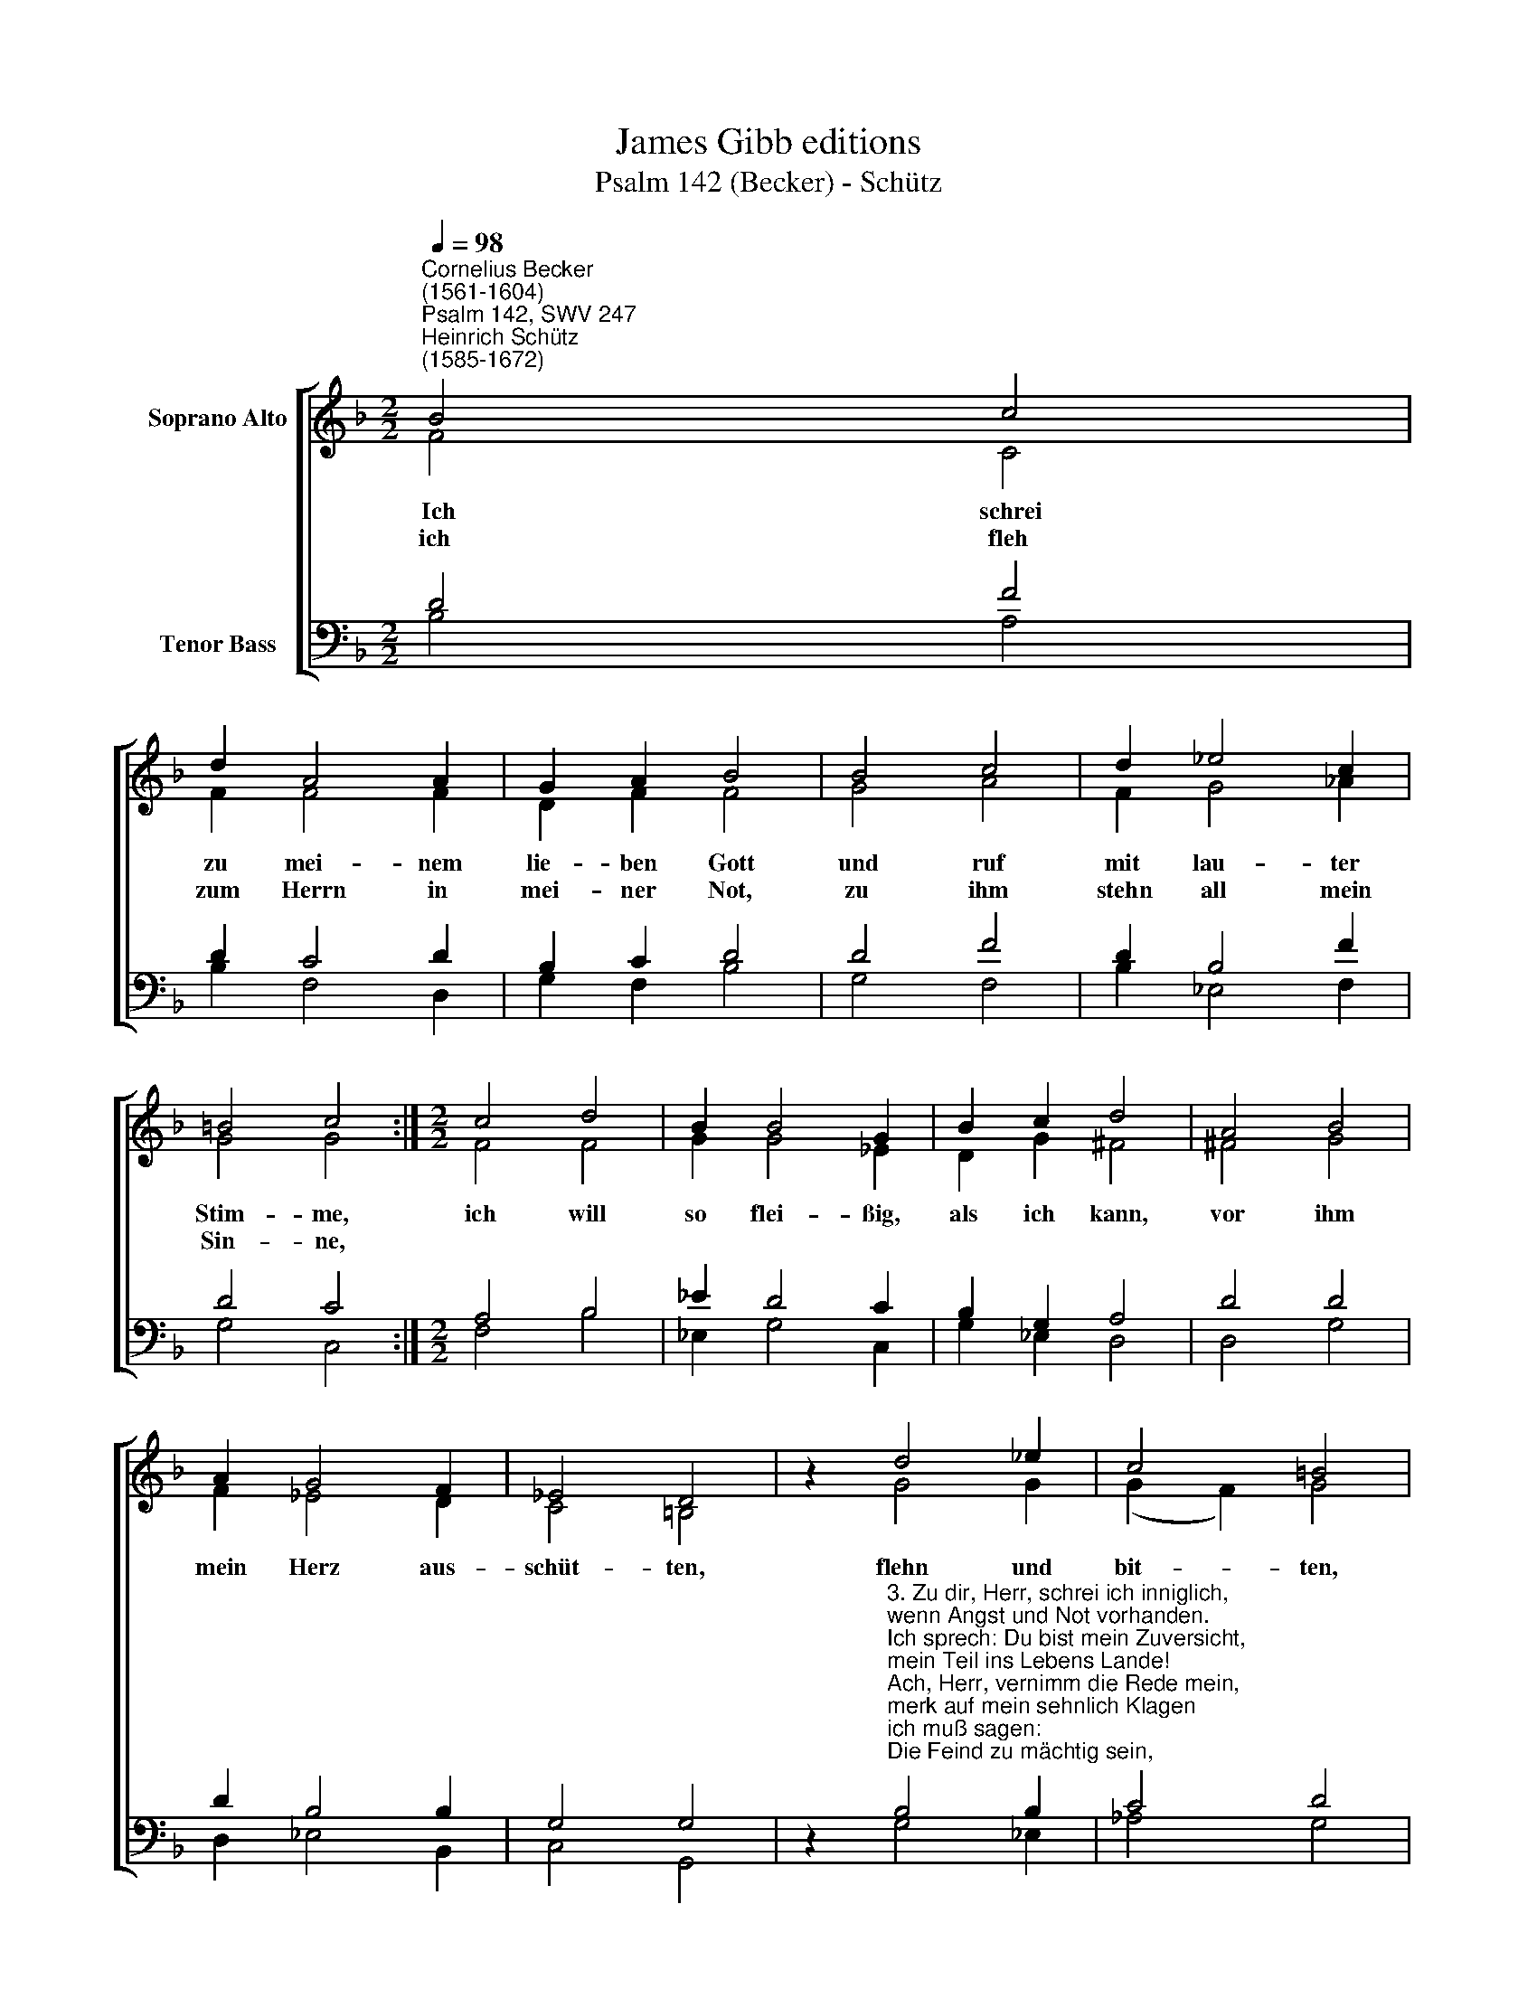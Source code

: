 X:1
T:James Gibb editions
T:Psalm 142 (Becker) - Schütz
%%score [ ( 1 2 ) ( 3 4 ) ]
L:1/8
Q:1/4=98
M:2/2
K:F
V:1 treble nm="Soprano Alto"
V:2 treble 
V:3 bass nm="Tenor Bass"
V:4 bass 
V:1
"^Cornelius Becker\n(1561-1604)""^Psalm 142, SWV 247""^Heinrich Schütz\n(1585-1672)" B4 c4 | %1
w: ~Ich schrei|
w: ich fleh|
 d2 A4 A2 | G2 A2 B4 | B4 c4 | d2 _e4 c2 | =B4 c4 :|[M:2/2] c4 d4 | B2 B4 G2 | B2 c2 d4 | A4 B4 | %10
w: zu mei- nem|lie- ben Gott|und ruf|mit lau- ter|Stim- me,|ich will|so flei- ßig,|als ich kann,|vor ihm|
w: zum Herrn in|mei- ner Not,|zu ihm|stehn all mein|Sin- ne,|||||
 A2 G4 F2 | _E4 D4 | z2 d4 _e2 | c4 =B4 | z2 B2 c2 c2 | d2 d2 G4 | B4 c4 | d2 _e4 d2 | c8 | B8 |] %20
w: mein Herz aus-|schüt- ten,|flehn und|bit- ten,|er wird mich|nit ver- lan,|wird hel-|fen durch sein|Gü-|te.|
w: ||||||||||
V:2
 F4 C4 | F2 F4 F2 | D2 F2 F4 | G4 A4 | F2 G4 _A2 | G4 G4 :|[M:2/2] F4 F4 | G2 G4 _E2 | D2 G2 ^F4 | %9
 ^F4 G4 | F2 _E4 D2 | C4 =B,4 | z2 G4 G2 | (G2 F2) G4 | z2 D2 F2 G2 | F2 F2 E4 | D4 F4 | F2 G4 F2 | %18
 F8 | F8 |] %20
V:3
 D4 F4 | D2 C4 D2 | B,2 C2 D4 | D4 F4 | D2 B,4 F2 | D4 C4 :|[M:2/2] A,4 B,4 | _E2 D4 C2 | %8
 B,2 G,2 A,4 | D4 D4 | D2 B,4 B,2 | G,4 G,4 | %12
 z2"^3. Zu dir, Herr, schrei ich inniglich, \nwenn Angst und Not vorhanden.\nIch sprech: Du bist mein Zuversicht, \nmein Teil ins Lebens Lande!\nAch, Herr, vernimm die Rede mein, \nmerk auf mein sehnlich Klagen\nich muß sagen: \nDie Feind zu mächtig sein, \ndie mich so übel plagen.\n\n4. Ich leide Not und Ungefäll, \nhilf mir, daß ich nicht wanke,\nführ aus dem Kerker meine Seel, \ndaß ich dein'm Namen danke,\nso werden sich gerechte Leut \nzu mir sammeln mit Fleiße \nund dich preisen,\nder du mir alle Zeit \ndein hülf und Treu beweisest." B,4 B,2 | %13
 C4 D4 | z2 G,2 A,2 C2 | C2 =B,2 C4 | G,4 A,4 | B,2 B,4 B,2 | (B,2 A,G, A,4) | B,8 |] %20
V:4
 B,4 A,4 | B,2 F,4 D,2 | G,2 F,2 B,4 | G,4 F,4 | B,2 _E,4 F,2 | G,4 C,4 :|[M:2/2] F,4 B,4 | %7
 _E,2 G,4 C,2 | G,2 _E,2 D,4 | D,4 G,4 | D,2 _E,4 B,,2 | C,4 G,,4 | z2 G,4 _E,2 | _A,4 G,4 | %14
 z2 G,2 F,2 _E,2 | D,2 D,2 C,4 | G,4 F,4 | B,2 _E,4 B,,2 | F,8 | B,,8 |] %20

